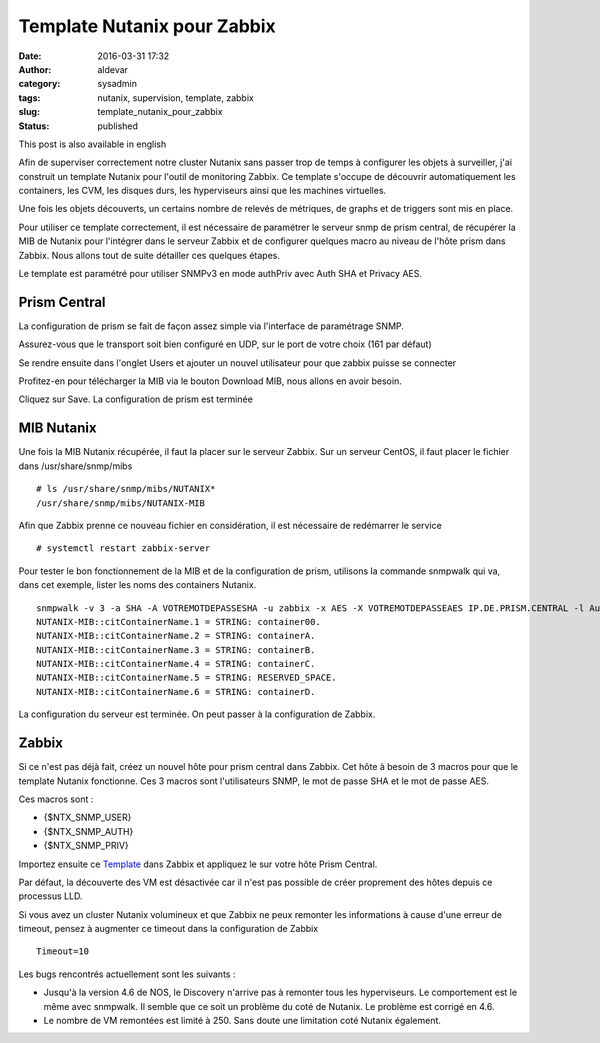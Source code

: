 Template Nutanix pour Zabbix
############################
:date: 2016-03-31 17:32
:author: aldevar
:category: sysadmin
:tags: nutanix, supervision, template, zabbix
:slug: template_nutanix_pour_zabbix
:status: published

This post is also available in english

Afin de superviser correctement notre cluster Nutanix sans passer trop
de temps à configurer les objets à surveiller, j'ai construit un
template Nutanix pour l'outil de monitoring Zabbix. Ce template s'occupe
de découvrir automatiquement les containers, les CVM, les disques durs,
les hyperviseurs ainsi que les machines virtuelles.

Une fois les objets découverts, un certains nombre de relevés de
métriques, de graphs et de triggers sont mis en place.

Pour utiliser ce template correctement, il est nécessaire de paramétrer
le serveur snmp de prism central, de récupérer la MIB de Nutanix pour
l'intégrer dans le serveur Zabbix et de configurer quelques macro au
niveau de l'hôte prism dans Zabbix. Nous allons tout de suite détailler
ces quelques étapes.

Le template est paramétré pour utiliser SNMPv3 en mode authPriv avec
Auth SHA et Privacy AES.

Prism Central
-------------

La configuration de prism se fait de façon assez simple via l'interface
de paramétrage SNMP.

|2016-03-18 09\_52\_19-Nutanix Web Console|

 

Assurez-vous que le transport soit bien configuré en UDP, sur le port de
votre choix (161 par défaut)

|2016-03-18 09\_52\_56-Nutanix Web Console|

 

Se rendre ensuite dans l'onglet Users et ajouter un nouvel utilisateur
pour que zabbix puisse se connecter

|2016-03-18 09\_53\_41-Nutanix Web Console|

 

Profitez-en pour télécharger la MIB via le bouton Download MIB, nous
allons en avoir besoin.

Cliquez sur Save. La configuration de prism est terminée

MIB Nutanix
-----------

Une fois la MIB Nutanix récupérée, il faut la placer sur le serveur
Zabbix. Sur un serveur CentOS, il faut placer le fichier dans
/usr/share/snmp/mibs

::

    # ls /usr/share/snmp/mibs/NUTANIX*
    /usr/share/snmp/mibs/NUTANIX-MIB

Afin que Zabbix prenne ce nouveau fichier en considération, il est
nécessaire de redémarrer le service

::

    # systemctl restart zabbix-server

Pour tester le bon fonctionnement de la MIB et de la configuration de
prism, utilisons la commande snmpwalk qui va, dans cet exemple, lister
les noms des containers Nutanix.

::

    snmpwalk -v 3 -a SHA -A VOTREMOTDEPASSESHA -u zabbix -x AES -X VOTREMOTDEPASSEAES IP.DE.PRISM.CENTRAL -l AuthPriv citContainerName
    NUTANIX-MIB::citContainerName.1 = STRING: container00.
    NUTANIX-MIB::citContainerName.2 = STRING: containerA.
    NUTANIX-MIB::citContainerName.3 = STRING: containerB.
    NUTANIX-MIB::citContainerName.4 = STRING: containerC.
    NUTANIX-MIB::citContainerName.5 = STRING: RESERVED_SPACE.
    NUTANIX-MIB::citContainerName.6 = STRING: containerD.

La configuration du serveur est terminée. On peut passer à la
configuration de Zabbix.

Zabbix
------

Si ce n'est pas déjà fait, créez un nouvel hôte pour prism central dans
Zabbix. Cet hôte à besoin de 3 macros pour que le template Nutanix
fonctionne. Ces 3 macros sont l'utilisateurs SNMP, le mot de passe SHA
et le mot de passe AES.

Ces macros sont :

-  {$NTX\_SNMP\_USER}
-  {$NTX\_SNMP\_AUTH}
-  {$NTX\_SNMP\_PRIV}

 

|2016-03-18 11\_06\_42-Zabbix Appliance\_ Configuration of hosts|

Importez ensuite ce
`Template <http://blog.devarieux.net/wp-content/uploads/2016/03/Template_SNMP_Nutanix_Cluster.xml>`__
dans Zabbix et appliquez le sur votre hôte Prism Central.

Par défaut, la découverte des VM est désactivée car il n'est pas
possible de créer proprement des hôtes depuis ce processus LLD.

Si vous avez un cluster Nutanix volumineux et que Zabbix ne peux
remonter les informations à cause d'une erreur de timeout, pensez à
augmenter ce timeout dans la configuration de Zabbix

::

    Timeout=10

Les bugs rencontrés actuellement sont les suivants :

-  Jusqu'à la version 4.6 de NOS, le Discovery n'arrive pas à remonter
   tous les hyperviseurs. Le comportement est le même avec snmpwalk. Il
   semble que ce soit un problème du coté de Nutanix. Le problème est
   corrigé en 4.6.
-  Le nombre de VM remontées est limité à 250. Sans doute une limitation
   coté Nutanix également.

.. |2016-03-18 09_52_19-Nutanix Web Console| image:: images/2016-03-18-09_52_19-Nutanix-Web-Console.png
.. |2016-03-18 09_52_56-Nutanix Web Console| image:: images/2016-03-18-09_52_56-Nutanix-Web-Console.png
.. |2016-03-18 09_53_41-Nutanix Web Console| image:: images/2016-03-18-09_53_41-Nutanix-Web-Console.png
.. |2016-03-18 11_06_42-Zabbix Appliance_ Configuration of hosts| image:: images/2016-03-18-11_06_42-Zabbix-Appliance-Configuration-of-hosts.png
